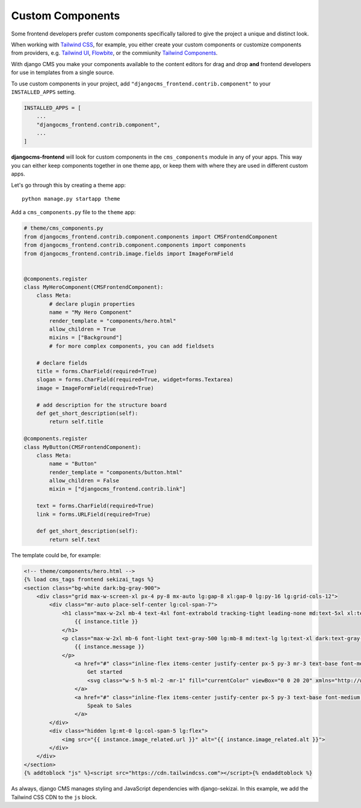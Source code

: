 .. _custom_components:

#################
Custom Components
#################

Some frontend developers prefer custom components specifically tailored to
give the project a unique and distinct look.

When working with `Tailwind CSS <https://tailwindcss.com>`_, for example, you
either create your custom components or customize components from providers,
e.g. `Tailwind UI <https://tailwindui.com>`_,
`Flowbite <https://flowbite.com>`_, or the commiunity
`Tailwind Components <https://tailwindcomponents.com>`_.

With django CMS you make your components available to the content editors for
drag and drop **and** frontend developers for use in templates from a single
source.

To use custom components in your project, add
``"djangocms_frontend.contrib.component"`` to your ``INSTALLED_APPS`` setting.

.. code-block:: python

    INSTALLED_APPS = [
        ...
        "djangocms_frontend.contrib.component",
        ...
    ]


**djangocms-frontend** will look for custom components in the
``cms_components`` module in any of your apps. This way you can
either keep components together in one theme app, or keep them with where
they are used in different custom apps.

Let's go through this by creating a theme app::

        python manage.py startapp theme

Add a ``cms_components.py`` file to the ``theme`` app:

.. code-block:: python

    # theme/cms_components.py
    from djangocms_frontend.contrib.component.components import CMSFrontendComponent
    from djangocms_frontend.contrib.component.components import components
    from djangocms_frontend.contrib.image.fields import ImageFormField


    @components.register
    class MyHeroComponent(CMSFrontendComponent):
        class Meta:
            # declare plugin properties
            name = "My Hero Component"
            render_template = "components/hero.html"
            allow_children = True
            mixins = ["Background"]
            # for more complex components, you can add fieldsets

        # declare fields
        title = forms.CharField(required=True)
        slogan = forms.CharField(required=True, widget=forms.Textarea)
        image = ImageFormField(required=True)

        # add description for the structure board
        def get_short_description(self):
            return self.title

    @components.register
    class MyButton(CMSFrontendComponent):
        class Meta:
            name = "Button"
            render_template = "components/button.html"
            allow_children = False
            mixin = ["djangocms_frontend.contrib.link"]

        text = forms.CharField(required=True)
        link = forms.URLField(required=True)

        def get_short_description(self):
            return self.text

The template could be, for example:

.. code-block:: html

    <!-- theme/components/hero.html -->
    {% load cms_tags frontend sekizai_tags %}
    <section class="bg-white dark:bg-gray-900">
        <div class="grid max-w-screen-xl px-4 py-8 mx-auto lg:gap-8 xl:gap-0 lg:py-16 lg:grid-cols-12">
            <div class="mr-auto place-self-center lg:col-span-7">
                <h1 class="max-w-2xl mb-4 text-4xl font-extrabold tracking-tight leading-none md:text-5xl xl:text-6xl dark:text-white">
                    {{ instance.title }}
                </h1>
                <p class="max-w-2xl mb-6 font-light text-gray-500 lg:mb-8 md:text-lg lg:text-xl dark:text-gray-400">
                    {{ instance.message }}
                </p>
                    <a href="#" class="inline-flex items-center justify-center px-5 py-3 mr-3 text-base font-medium text-center text-white rounded-lg bg-primary-700 hover:bg-primary-800 focus:ring-4 focus:ring-primary-300 dark:focus:ring-primary-900">
                        Get started
                        <svg class="w-5 h-5 ml-2 -mr-1" fill="currentColor" viewBox="0 0 20 20" xmlns="http://www.w3.org/2000/svg"><path fill-rule="evenodd" d="M10.293 3.293a1 1 0 011.414 0l6 6a1 1 0 010 1.414l-6 6a1 1 0 01-1.414-1.414L14.586 11H3a1 1 0 110-2h11.586l-4.293-4.293a1 1 0 010-1.414z" clip-rule="evenodd"></path></svg>
                    </a>
                    <a href="#" class="inline-flex items-center justify-center px-5 py-3 text-base font-medium text-center text-gray-900 border border-gray-300 rounded-lg hover:bg-gray-100 focus:ring-4 focus:ring-gray-100 dark:text-white dark:border-gray-700 dark:hover:bg-gray-700 dark:focus:ring-gray-800">
                        Speak to Sales
                    </a>
            </div>
            <div class="hidden lg:mt-0 lg:col-span-5 lg:flex">
                <img src="{{ instance.image_related.url }}" alt="{{ instance.image_related.alt }}">
            </div>
        </div>
    </section>
    {% addtoblock "js" %}<script src="https://cdn.tailwindcss.com"></script>{% endaddtoblock %}

As always, django CMS manages styling and JavaScript dependencies with django-sekizai.
In this example, we add the Tailwind CSS CDN to the ``js`` block.
